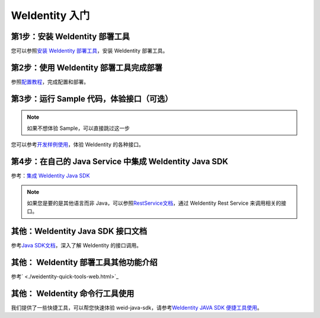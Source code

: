 
.. _one-stop-experience:

WeIdentity 入门
======================

第1步：安装 WeIdentity 部署工具
------------------------------

您可以参照\ `安装 WeIdentity 部署工具 <./weidentity-installation.html?highlight=推荐方式>`_\，安装 WeIdentity 部署工具。

第2步：使用 WeIdentity 部署工具完成部署
---------------------------------------

参照\ `配置教程 <./deploy-via-web.html>`_\，完成配置和部署。


第3步：运行 Sample 代码，体验接口（可选）
-------------------------------------------------

.. note::
     如果不想体验 Sample，可以直接跳过这一步


您可以参考\ `开发样例使用 <./weidentity-sample-tryit.html>`_\，体验 WeIdentity 的各种接口。


第4步：在自己的 Java Service 中集成 WeIdentity Java SDK
-----------------------------------------------------

参考：\ `集成 WeIdentity Java SDK <sdk-integration.html>`_\

.. note::
     如果您是要的是其他语言而非 Java，可以参照\ `RestService文档 <./weidentity-rest.html>`_\，通过 WeIdentity Rest Service 来调用相关的接口。


其他：WeIdentity Java SDK 接口文档
------------------------------------

参考\ `Java SDK文档 <https://weidentity.readthedocs.io/projects/javasdk/zh_CN/latest/>`_\，深入了解 WeIdentity 的接口调用。

其他： WeIdentity 部署工具其他功能介绍
-----------------------------------------
参考\ ` <./weidentity-quick-tools-web.html>`_\

其他： WeIdentity 命令行工具使用
-----------------------------------------

我们提供了一些快捷工具，可以帮您快速体验 weid-java-sdk，请参考\ `WeIdentity JAVA SDK 便捷工具使用 <./weidentity-quick-tools.html>`__\。
